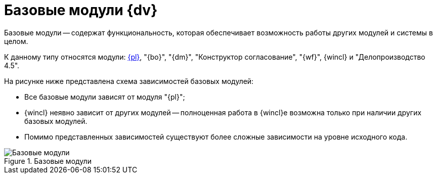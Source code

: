 = Базовые модули {dv}

Базовые модули -- содержат функциональность, которая обеспечивает возможность работы других модулей и системы в целом.

К данному типу относятся модули: xref:platform::index.adoc[{pl}], "{bo}", "{dm}", "Конструктор согласование", "{wf}", {wincl} и "Делопроизводство 4.5".

.На рисунке ниже представлена схема зависимостей базовых модулей:
* Все базовые модули зависят от модуля "{pl}";
* {wincl} неявно зависит от других модулей -- полноценная работа в {wincl}е возможна только при наличии других базовых модулей.
* Помимо представленных зависимостей существуют более сложные зависимости на уровне исходного кода.

.Базовые модули
image::base-modules.png[Базовые модули]

